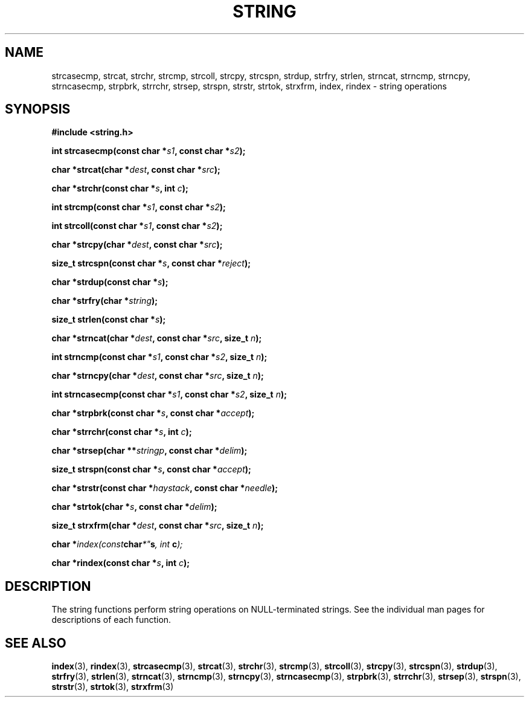 .\" Copyright 1993 David Metcalfe (david@prism.demon.co.uk)
.\" May be distributed under the GNU General Public License
.\" References consulted:
.\"     Linux libc source code
.\"     Lewine's _POSIX Programmer's Guide_ (O'Reilly & Associates, 1991)
.\"     386BSD man pages
.\" Modified Sun Jul 25 10:54:31 1993, Rik Faith (faith@cs.unc.edu)
.TH STRING 3  "April 9, 1993" "" "Linux Programmer's Manual"
.SH NAME
strcasecmp, strcat, strchr, strcmp, strcoll, strcpy, strcspn,
strdup, strfry, strlen, strncat, strncmp, strncpy, strncasecmp, strpbrk,
strrchr, strsep, strspn, strstr, strtok, strxfrm, index, rindex
\- string operations
.SH SYNOPSIS
.nf
.B #include <string.h>
.sp
.BI "int strcasecmp(const char *" s1 ", const char *" s2 );
.sp
.BI "char *strcat(char *" dest ", const char *" src );
.sp
.BI "char *strchr(const char *" s ", int " c );
.sp
.BI "int strcmp(const char *" s1 ", const char *" s2 );
.sp
.BI "int strcoll(const char *" s1 ", const char *" s2 );
.sp
.BI "char *strcpy(char *" dest ", const char *" src );
.sp
.BI "size_t strcspn(const char *" s ", const char *" reject );
.sp
.BI "char *strdup(const char *" s );
.sp
.BI "char *strfry(char *" string );
.sp
.BI "size_t strlen(const char *" s );
.sp
.BI "char *strncat(char *" dest ", const char *" src ", size_t " n );
.sp
.BI "int strncmp(const char *" s1 ", const char *" s2 ", size_t " n );
.sp
.BI "char *strncpy(char *" dest ", const char *" src ", size_t " n );
.sp
.BI "int strncasecmp(const char *" s1 ", const char *" s2 ", size_t " n );
.sp
.BI "char *strpbrk(const char *" s ", const char *" accept );
.sp
.BI "char *strrchr(const char *" s ", int " c );
.sp
.BI "char *strsep(char **" stringp ", const char *" delim );
.sp
.BI "size_t strspn(const char *" s ", const char *" accept );
.sp
.BI "char *strstr(const char *" haystack ", const char *" needle );
.sp
.BI "char *strtok(char *" s ", const char *" delim );
.sp
.BI "size_t strxfrm(char *" dest ", const char *" src ", size_t " n );
.sp
.BI "char *" index(const char *" s ", int " c );
.sp
.BI "char *rindex(const char *" s ", int " c );
.fi
.SH DESCRIPTION
The string functions perform string operations on NULL-terminated
strings.  See the individual man pages for descriptions of each
function.
.SH "SEE ALSO"
.BR index "(3), " rindex "(3), " strcasecmp "(3), " strcat (3),
.BR strchr "(3), " strcmp "(3), " strcoll "(3), " strcpy (3),
.BR strcspn "(3), " strdup "(3), " strfry "(3), " strlen (3),
.BR strncat "(3), " strncmp "(3), " strncpy "(3), " strncasecmp (3),
.BR strpbrk "(3), " strrchr "(3), " strsep "(3), " strspn (3),
.BR strstr "(3), " strtok "(3), " strxfrm (3)
